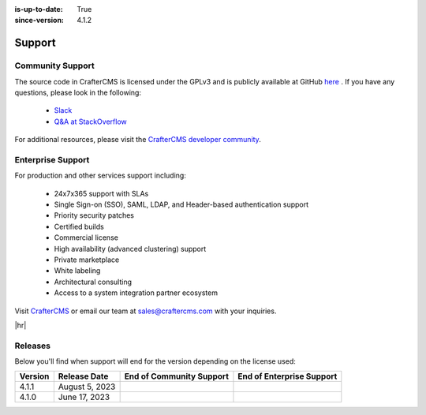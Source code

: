 :is-up-to-date: True
:since-version: 4.1.2


.. index:: Get Support

.. _support:

=======
Support
=======

-----------------
Community Support
-----------------
The source code in CrafterCMS is licensed under the GPLv3 and is publicly available at GitHub `here <https://github.com/craftercms>`_ .
If you have any questions, please look in the following:

    * `Slack <https://craftercms.com/slack>`_
    * `Q&A at StackOverflow <https://stackoverflow.com/questions/tagged/crafter-cms>`_

For additional resources, please visit the `CrafterCMS developer community <https://craftercms.org>`_.

------------------
Enterprise Support
------------------
For production and other services support including:

    * 24x7x365 support with SLAs
    * Single Sign-on (SSO), SAML, LDAP, and Header-based authentication support
    * Priority security patches
    * Certified builds
    * Commercial license
    * High availability (advanced clustering) support
    * Private marketplace
    * White labeling
    * Architectural consulting
    * Access to a system integration partner ecosystem

Visit `CrafterCMS <https://craftercms.com>`_ or email our team at `sales@craftercms.com <mailto:sales@craftercms.com>`_ with your inquiries.

|hr|

--------
Releases
--------
Below you'll find when support will end for the version depending on the license used:

.. list-table::
    :header-rows: 1

    * - Version
      - Release Date
      - End of Community Support
      - End of Enterprise Support
    * - 4.1.1
      - August 5, 2023
      -
      -
    * - 4.1.0
      - June 17, 2023
      -
      -
